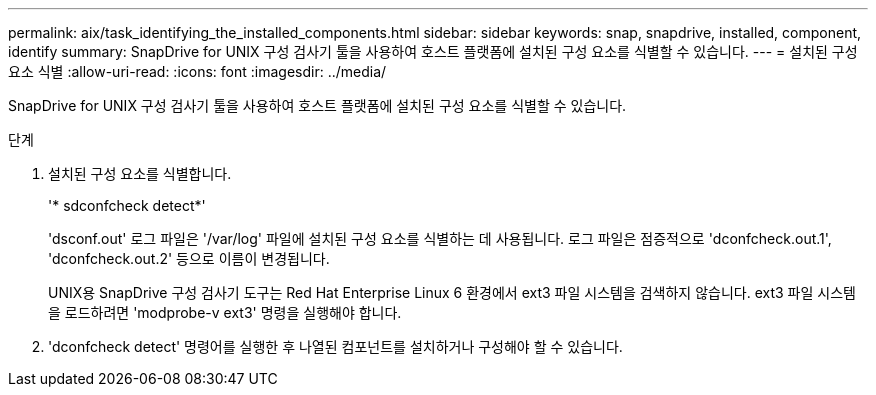 ---
permalink: aix/task_identifying_the_installed_components.html 
sidebar: sidebar 
keywords: snap, snapdrive, installed, component, identify 
summary: SnapDrive for UNIX 구성 검사기 툴을 사용하여 호스트 플랫폼에 설치된 구성 요소를 식별할 수 있습니다. 
---
= 설치된 구성 요소 식별
:allow-uri-read: 
:icons: font
:imagesdir: ../media/


[role="lead"]
SnapDrive for UNIX 구성 검사기 툴을 사용하여 호스트 플랫폼에 설치된 구성 요소를 식별할 수 있습니다.

.단계
. 설치된 구성 요소를 식별합니다.
+
'* sdconfcheck detect*'

+
'dsconf.out' 로그 파일은 '/var/log' 파일에 설치된 구성 요소를 식별하는 데 사용됩니다. 로그 파일은 점증적으로 'dconfcheck.out.1', 'dconfcheck.out.2' 등으로 이름이 변경됩니다.

+
UNIX용 SnapDrive 구성 검사기 도구는 Red Hat Enterprise Linux 6 환경에서 ext3 파일 시스템을 검색하지 않습니다. ext3 파일 시스템을 로드하려면 'modprobe-v ext3' 명령을 실행해야 합니다.

. 'dconfcheck detect' 명령어를 실행한 후 나열된 컴포넌트를 설치하거나 구성해야 할 수 있습니다.

